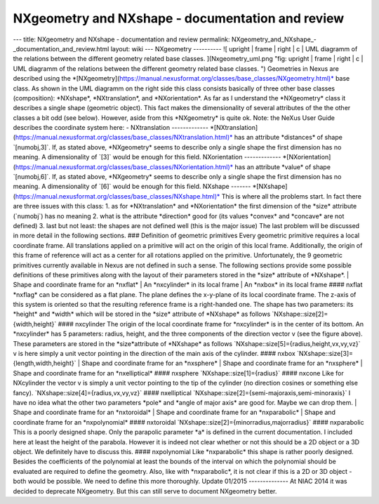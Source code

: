 =================================================
NXgeometry and NXshape - documentation and review
=================================================


--- title: NXgeometry and NXshape - documentation and review permalink:
NXgeometry_and_NXshape\_-\_documentation_and_review.html layout: wiki
--- NXgeometry ---------- ![ upright \| frame \| right \| c \| UML
diagramm of the relations between the different geometry related base
classes. ](Nxgeometry_uml.png "fig: upright \| frame \| right \| c \|
UML diagramm of the relations between the different geometry related
base classes. ") Geometries in Nexus are described using the
\*[NXgeometry](https://manual.nexusformat.org/classes/base_classes/NXgeometry.html)\*
base class. As shown in the UML diagramm on the right side this class
consists basically of three other base classes (composition):
\*NXshape\*, \*NXtranslation\*, and \*NXorientation\*. As far as I
understand the \*NXgeometry\* class it describes a single shape
(geometric object). This fact makes the dimensionality of several
attributes of the the other classes a bit odd (see below). However,
aside from this \*NXgeometry\* is quite ok. Note: the NeXus User Guide
describes the coordinate system here: - NXtranslation -------------
\*[NXtranslation](https://manual.nexusformat.org/classes/base_classes/NXtranslation.html)\*
has an attribute \*distances\* of shape \`[numobj,3]\`. If, as stated
above, \*NXgeometry\* seems to describe only a single shape the first
dimension has no meaning. A dimensionality of \`[3]\` would be enough
for this field. NXorientation -------------
\*[NXorientation](https://manual.nexusformat.org/classes/base_classes/NXorientation.html)\*
has an attribute \*value\* of shape \`[numobj,6]\`. If, as stated above,
\*NXgeometry\* seems to describe only a single shape the first dimension
has no meaning. A dimensionality of \`[6]\` would be enough for this
field. NXshape -------
\*[NXshape](https://manual.nexusformat.org/classes/base_classes/NXshape.html)\*
This is where all the problems start. In fact there are three issues
with this class: 1. as for \*NXtranslation\* and \*NXorientation\* the
first dimension of the \*size\* attribute (\`numobj\`) has no meaning 2.
what is the attribute \*direction\* good for (its values \*convex\* and
\*concave\* are not defined) 3. last but not least: the shapes are not
defined well (this is the major issue) The last problem will be
discussed in more detail in the following sections. ### Definition of
geometric primitives Every geometric primitive requires a local
coordinate frame. All translations applied on a primitive will act on
the origin of this local frame. Additionally, the origin of this frame
of reference will act as a center for all rotations applied on the
primitive. Unfortunately, the 9 geometric primitives currently available
in Nexus are not defined in such a sense. The following sections provide
some possible definitions of these primitives along with the layout of
their parameters stored in the \*size\* attribute of \*NXshape\*. \|
Shape and coordinate frame for an \*nxflat\* \| An \*nxcylinder\* in its
local frame \| An \*nxbox\* in its local frame #### nxflat \*nxflag\*
can be considered as a flat plane. The plane defines the x-y-plane of
its local coordinate frame. The z-axis of this system is oriented so
that the resulting reference frame is a right-handed one. The shape has
two parameters: its \*height\* and \*width\* which will be stored in the
\*size\* attribute of \*NXshape\* as follows
\`NXshape::size[2]={width,height}\` #### nxcylinder The origin of the
local coordinate frame for \*nxcylinder\* is in the center of its
bottom. An \*nxcylinder\* has 5 parameters: radius, height, and the
three components of the direction vector v (see the figure above). These
parameters are stored in the \*size*attribute of \*NXshape\* as follows
\`NXshape::size[5]={radius,height,vx,vy,vz}\` v is here simply a unit
vector pointing in the direction of the main axis of the cylinder. ####
nxbox \`NXshape::size[3]={length,width,height}\` \| Shape and
coordinate frame for an \*nxsphere\* \| Shape and coordinate frame for
an \*nxsphere\* \| Shape and coordinate frame for an \*nxelliptical\*
#### nxsphere \`NXshape::size[1]={radius}\` #### nxcone Like for
NXcylinder the vector v is simply a unit vector pointing to the tip of
the cylinder (no direction cosines or something else fancy).
\`NXshape::size[4]={radius,vx,vy,vz}\` #### nxelliptical
\`NXshape::size[2]={semi-majoraxis,semi-minoraxis}\` I have no idea
what the other two parameters \*pole\* and \*angle of major axis\* are
good for. Maybe we can drop them. \| Shape and coordinate frame for an
\*nxtoroidal\* \| Shape and coordinate frame for an \*nxparabolic\* \|
Shape and coordinate frame for an \*nxpolynomial\* #### nxtoroidal
\`NXshape::size[2]={minorradius,majorradius}\` #### nxparabolic This
is a poorly designed shape. Only the parapolic parameter \*a\* is
defined in the current documentation. I included here at least the
height of the parabola. However it is indeed not clear whether or not
this should be a 2D object or a 3D object. We definitely have to discuss
this. #### nxpolynomial Like \*nxparabolic\* this shape is rather poorly
designed. Besides the coefficients of the polynomial at least the bounds
of the interval on which the polynomial should be evaluated are required
to define the geometry. Also, like with \*nxparabolic\*, it is not clear
if this is a 2D or 3D object - both would be possible. We need to define
this more thoroughly. Update 01/2015 -------------- At NIAC 2014 it was
decided to deprecate NXgeometry. But this can still serve to document
NXgeometry better.
